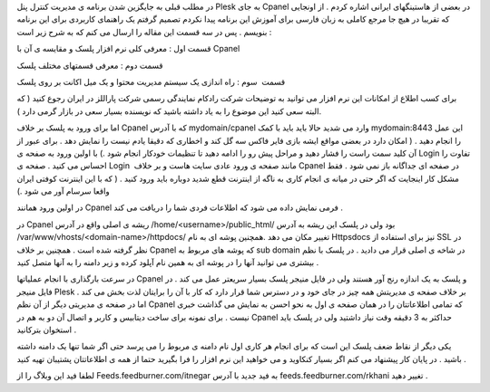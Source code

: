 .. title: کنترل پنل Plesk (قسمت اول) .. date: 2008/6/30 22:12:53

.. raw:: html

   <html>

.. raw:: html

   <body>

.. raw:: html

   <p>

در مطلب قبلی به جایگزین شدن برنامه ی مدیریت کنترل پنل Plesk به جای
Cpanel در بعضی از هاستینگهای ایرانی اشاره کردم . از اونجایی که تقریبا در
هیچ جا مرجع کاملی به زبان فارسی برای آموزش این برنامه پیدا نکردم تصمیم
گرفتم یک راهنمای کاربردی برای این برنامه بنویسم . پس در سه قسمت این
مقاله را ارسال می کنم که به شرح زیر است :

قسمت اول : معرفی کلی نرم افزار پلسک و مقایسه ی آن با Cpanel

قسمت دوم : معرفی قسمتهای مختلف پلسک

قسمت  سوم : راه اندازی یک سیستم مدیریت محتوا و یک میل اکانت بر روی پلسک

برای کسب اطلاع از امکانات این نرم افزار می توانید به توضیحات شرکت رادکام
نمایندگی رسمی شرکت پاراللز در ایران رجوع کنید ( که البته سعی کنید این
موضوع را به یاد داشته باشید که نویسنده بسیار سعی در بازار گرمی دارد ).

اما برای ورود به پلسک بر خلاف Cpanel که با آدرس mydomain/cpanel وارد می
شدید حالا باید باید با کمک mydomain:8443 این عمل را انجام دهید . ( امکان
دارد در بعضی مواقع ایشه بازی فایر فاکس سه گل کند و اخطاری که دقیقا یادم
نیست را نمایش دهد . برای عبور از آن کلید سمت راست را فشار دهید و مراحل
پیش رو را ادامه دهید تا تنظیمات خودکار انجام شود .) با اولین ورود به
صفحه ی Login تفاوت را احساس می کنید . صفحه ی Login  مانند صفحه ی ورود
عادی سایت هاست و بر خلاف Cpanel در صفحه ای جداگانه باز نمی شود . فقط
مشکل کار اینجایت که اگر حتی در میانه ی انجام کاری به ناگه از اینترنت قطع
شدید دوباره باید ورود کنید . ( که با این اینترنت کوفتی ایران واقعا سرسام
آور می شود .)

در اولین ورود همانند Cpanel فرمی نمایش داده می شود که اطلاعات فردی شما
را دریافت می کند .

در Cpanel ریشه ی اصلی واقع در آدرس /home/<username>/public\_html/ بود
ولی در پلسک این ریشه به آدرس /var/www/vhosts/<domain-name>/httpdocs/
تغییر مکان می دهد .همچنین پوشه ای به نام Httpsdocs نیز برای استفاده از
SSL در نظر گرفته شده است . همچنین بر خلاف Cpanel که پوشه های مربوط به
sub domain در شاخه ی اصلی قرار می دادید . در پلسک با نظم بیشتری می
توانید آنها را در پوشه ای به همین نام آپلود کرده و زیر دامنه را به آنها
متصل کنید .

در سرعت بارگذاری با انجام عملیاتها Cpanel و پلسک به یک اندازه رنج آور
هستند ولی در فایل منیجر پلسک بسیار سریعتر عمل می کند . در فایل منیجر
Plesk بر خلاف صفحه ی مدیریتش همه چیز در جای خود و در دسترس شما قرار دارد
که کار با آن را برایتان لذت بخش می کند . اما در صفحه ی مدیریتی دیگر از
آن نظم Cpanel که تمامی اطلاعاتتان را در همان صفحه ی اول به نحو احسن به
نمایش می گذاشت خبری نیست . برای نمونه برای ساخت دیتابیس و کاربر و اتصال
آن دو به هم در Cpanel حداکثر به 3 دقیقه وقت نیاز داشتید ولی در پلسک باید
استخوان بترکانید .

یکی دیگر از نقاط ضعف پلسک این است که برای انجام هر کاری اول نام دامنه ی
مربوط را می پرسد حتی اگر شما تنها یک دامنه داشته باشید . در پایان کار
پیشنهاد می کنم اگر بسیار کنکاوید و می خواهید این نرم افزار را فرا بگیرید
حتما از همه ی اطلاعاتتان پشتیبان تهیه کنید .

لطفا فید این وبلاگ را از Feeds.feedburner.com/itnegar به فید جدید با
آدرس feeds.feedburner.com/rkhani تغییر دهید .

.. raw:: html

   </p>

.. raw:: html

   </body>

.. raw:: html

   </html>
